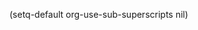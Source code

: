 #+HTML_HEAD: <link rel="stylesheet" type="text/css" href="css/org.css"/>
#+HTML_HEAD: <script src="https://cdnjs.cloudflare.com/ajax/libs/highlight.js/9.15.10/highlight.min.js"></script>
#+HTML_HEAD: <script>var hlf=function(){Array.prototype.forEach.call(document.querySelectorAll("pre.src"),function(t){var e;e=t.getAttribute("class").toLowerCase(),e=e.replace(/src-(\w+)/,"src-$1 $1"),console.log(e),t.setAttribute("class",e),hljs.highlightBlock(t)})};addEventListener("DOMContentLoaded",hlf);</script>
#+HTML_HEAD: <link rel="stylesheet" href="https://cdnjs.cloudflare.com/ajax/libs/highlight.js/9.15.10/styles/googlecode.min.css" />
#+AUTHOR: Kumu
#+EMAIL: opskumu@gmail.com
#+STARTUP: overview
#+STARTUP: content
#+STARTUP: showall
#+STARTUP: showeverything
#+OPTIONS: ^:nil
(setq-default org-use-sub-superscripts nil)
